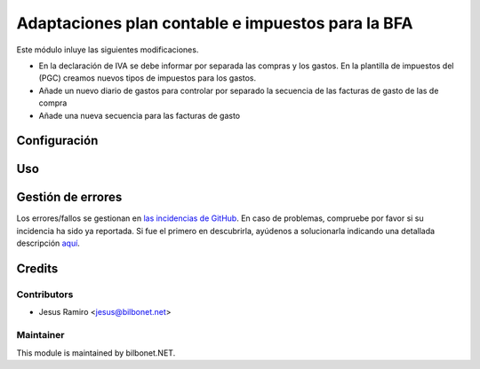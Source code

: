 ==================================================
Adaptaciones plan contable e impuestos para la BFA
==================================================

.. |badge1| image:: https://img.shields.io/badge/maturity-Beta-yellow.png
    :target: https://odoo-community.org/page/development-status
    :alt: Beta
.. |badge2| image:: https://img.shields.io/badge/licence-AGPL--3-blue.png
    :target: http://www.gnu.org/licenses/agpl-3.0-standalone.html
    :alt: License: AGPL-3

|badge1| |badge2|


Este módulo inluye las siguientes modificaciones.

* En la declaración de IVA se debe informar por separada las compras y los gastos.
  En la plantilla de impuestos del (PGC) creamos nuevos tipos de impuestos para los gastos.

* Añade un nuevo diario de gastos para controlar por separado la secuencia de las facturas de gasto de las de compra

* Añade una nueva secuencia para las facturas de gasto

Configuración
=============


Uso
===


Gestión de errores
==================

Los errores/fallos se gestionan en `las incidencias de GitHub <https://github.com/Bilbonet/l10n-spain-bfa/issues>`_.
En caso de problemas, compruebe por favor si su incidencia ha sido ya
reportada. Si fue el primero en descubrirla, ayúdenos a solucionarla indicando
una detallada descripción `aquí <https://github.com/Bilbonet/l10n-spain-bfa/issues/new>`_.


Credits
=======

Contributors
------------

* Jesus Ramiro <jesus@bilbonet.net>

Maintainer
----------

This module is maintained by bilbonet.NET.

